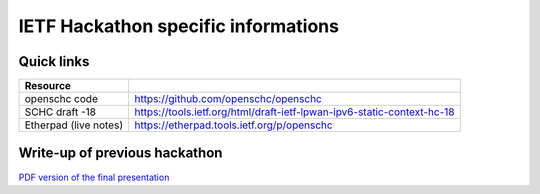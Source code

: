 IETF Hackathon specific informations
************************************

Quick links
===========

===================== ======================================================================
Resource
===================== ======================================================================
openschc code         https://github.com/openschc/openschc
SCHC draft -18        https://tools.ietf.org/html/draft-ietf-lpwan-ipv6-static-context-hc-18
Etherpad (live notes) https://etherpad.tools.ietf.org/p/openschc
===================== ======================================================================

Write-up of previous hackathon
==============================

`PDF version of the final presentation <https://raw.githubusercontent.com/wiki/openschc-attic/doc/wiki/hackathon-presentation-LPWAN.pdf>`_
